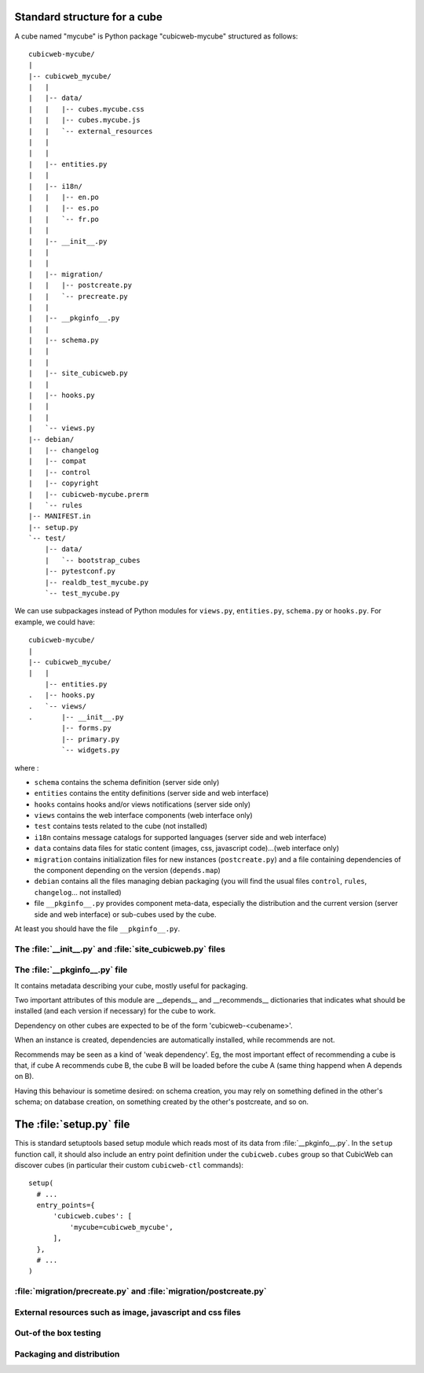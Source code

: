 
.. _foundationsCube:

.. _cubelayout:

Standard structure for a cube
-----------------------------

A cube named "mycube" is Python package "cubicweb-mycube" structured as
follows:

::

  cubicweb-mycube/
  |
  |-- cubicweb_mycube/
  |   |
  |   |-- data/
  |   |   |-- cubes.mycube.css
  |   |   |-- cubes.mycube.js
  |   |   `-- external_resources
  |   |
  |   |
  |   |-- entities.py
  |   |
  |   |-- i18n/
  |   |   |-- en.po
  |   |   |-- es.po
  |   |   `-- fr.po
  |   |
  |   |-- __init__.py
  |   |
  |   |
  |   |-- migration/
  |   |   |-- postcreate.py
  |   |   `-- precreate.py
  |   |
  |   |-- __pkginfo__.py
  |   |
  |   |-- schema.py
  |   |
  |   |
  |   |-- site_cubicweb.py
  |   |
  |   |-- hooks.py
  |   |
  |   |
  |   `-- views.py
  |-- debian/
  |   |-- changelog
  |   |-- compat
  |   |-- control
  |   |-- copyright
  |   |-- cubicweb-mycube.prerm
  |   `-- rules
  |-- MANIFEST.in
  |-- setup.py
  `-- test/
      |-- data/
      |   `-- bootstrap_cubes
      |-- pytestconf.py
      |-- realdb_test_mycube.py
      `-- test_mycube.py


We can use subpackages instead of Python modules for ``views.py``, ``entities.py``,
``schema.py`` or ``hooks.py``. For example, we could have:

::

  cubicweb-mycube/
  |
  |-- cubicweb_mycube/
  |   |
      |-- entities.py
  .   |-- hooks.py
  .   `-- views/
  .       |-- __init__.py
          |-- forms.py
          |-- primary.py
          `-- widgets.py


where :

* ``schema`` contains the schema definition (server side only)
* ``entities`` contains the entity definitions (server side and web interface)
* ``hooks`` contains hooks and/or views notifications (server side only)
* ``views`` contains the web interface components (web interface only)
* ``test`` contains tests related to the cube (not installed)
* ``i18n`` contains message catalogs for supported languages (server side and
  web interface)
* ``data`` contains data files for static content (images, css,
  javascript code)...(web interface only)
* ``migration`` contains initialization files for new instances (``postcreate.py``)
  and a file containing dependencies of the component depending on the version
  (``depends.map``)
* ``debian`` contains all the files managing debian packaging (you will find
  the usual files ``control``, ``rules``, ``changelog``... not installed)
* file ``__pkginfo__.py`` provides component meta-data, especially the distribution
  and the current version (server side and web interface) or sub-cubes used by
  the cube.


At least you should have the file ``__pkginfo__.py``.


The :file:`__init__.py` and :file:`site_cubicweb.py` files
~~~~~~~~~~~~~~~~~~~~~~~~~~~~~~~~~~~~~~~~~~~~~~~~~~~~~~~~~~

.. XXX WRITEME

The :file:`__pkginfo__.py` file
~~~~~~~~~~~~~~~~~~~~~~~~~~~~~~~

It contains metadata describing your cube, mostly useful for packaging.

Two important attributes of this module are __depends__ and __recommends__
dictionaries that indicates what should be installed (and each version if
necessary) for the cube to work.

Dependency on other cubes are expected to be of the form 'cubicweb-<cubename>'.

When an instance is created, dependencies are automatically installed, while
recommends are not.

Recommends may be seen as a kind of 'weak dependency'. Eg, the most important
effect of recommending a cube is that, if cube A recommends cube B, the cube B
will be loaded before the cube A (same thing happend when A depends on B).

Having this behaviour is sometime desired: on schema creation, you may rely on
something defined in the other's schema; on database creation, on something
created by the other's postcreate, and so on.

The :file:`setup.py` file
-------------------------

This is standard setuptools based setup module which reads most of its data
from :file:`__pkginfo__.py`. In the ``setup`` function call, it should also
include an entry point definition under the ``cubicweb.cubes`` group so that
CubicWeb can discover cubes (in particular their custom ``cubicweb-ctl``
commands):

::

    setup(
      # ...
      entry_points={
          'cubicweb.cubes': [
              'mycube=cubicweb_mycube',
          ],
      },
      # ...
    )


:file:`migration/precreate.py` and :file:`migration/postcreate.py`
~~~~~~~~~~~~~~~~~~~~~~~~~~~~~~~~~~~~~~~~~~~~~~~~~~~~~~~~~~~~~~~~~~~

.. XXX detail steps of instance creation


External resources such as image, javascript and css files
~~~~~~~~~~~~~~~~~~~~~~~~~~~~~~~~~~~~~~~~~~~~~~~~~~~~~~~~~~

.. XXX naming convention external_resources file


Out-of the box testing
~~~~~~~~~~~~~~~~~~~~~~

.. XXX MANIFEST.in, __pkginfo__.include_dirs, debian


Packaging and distribution
~~~~~~~~~~~~~~~~~~~~~~~~~~

.. XXX MANIFEST.in, __pkginfo__.include_dirs, debian

